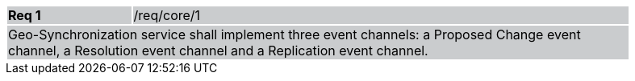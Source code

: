 [width="90%",cols="20%,80%"]
|===
|*Req 1* {set:cellbgcolor:#CACCCE}|/req/core/1
2+|Geo-Synchronization service shall implement three event channels: a Proposed Change event channel, a Resolution event channel and a Replication event channel.
|===
